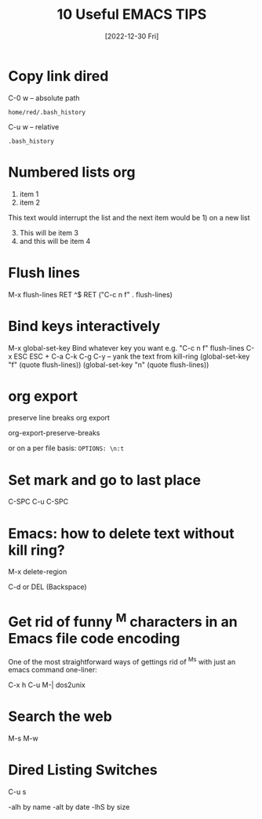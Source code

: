 #+title: 10 Useful EMACS TIPS
#+date: [2022-12-30 Fri]

* Copy link dired

C-0 w -- absolute path

#+begin_example
home/red/.bash_history
#+end_example

C-u w -- relative
#+begin_example
.bash_history
#+end_example

* Numbered lists org

1) item 1
2) item 2

This text would interrupt the list and the next item would be 1) on a new list

3) [@3] This will be item 3
4) and this will be item 4

* Flush lines

M-x flush-lines RET ^$ RET
("C-c n f"   . flush-lines)

* Bind keys interactively

M-x global-set-key
Bind whatever key you want
e.g. "C-c n f"  flush-lines
C-x ESC ESC + C-a C-k C-g
C-y -- yank the text from kill-ring
(global-set-key "f" (quote flush-lines))
(global-set-key "n" (quote flush-lines))

* org export

preserve line breaks org export

org-export-preserve-breaks

or on a per file basis: ~OPTIONS: \n:t~

* Set mark and go to last place

C-SPC
C-u C-SPC

* Emacs: how to delete text without kill ring?

M-x delete-region

C-d or DEL (Backspace)

* Get rid of funny ^M characters in an Emacs file code encoding

One of the most straightforward ways of gettings rid of ^Ms with just an emacs command one-liner:

C-x h C-u M-| dos2unix

* Search the web

M-s M-w

* Dired Listing Switches

C-u s

-alh by name
-alt by date
-lhS by size
